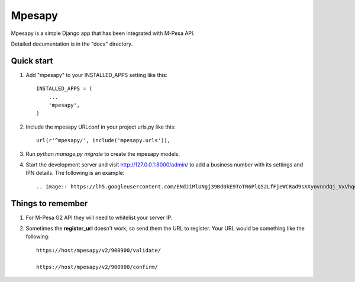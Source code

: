 ========
Mpesapy
========

Mpesapy is a simple Django app that has been integrated with M-Pesa API.

Detailed documentation is in the "docs" directory.

Quick start
-----------

1. Add "mpesapy" to your INSTALLED_APPS setting like this::

    INSTALLED_APPS = (
        ...
        'mpesapy',
    )

2. Include the mpesapy URLconf in your project urls.py like this::

    url(r'^mpesapy/', include('mpesapy.urls')),

3. Run `python manage.py migrate` to create the mpesapy models.

4. Start the development server and visit http://127.0.0.1:8000/admin/ to add a business number with its settings and IPN details. The following is an example::

   .. image:: https://lh5.googleusercontent.com/ENdJiMlUNgj39Bd0kE9ToTR6PlQ52LfFjeWCRad9sXXyovnndQj_VxVhqqN0D7rldNUCeJnh=w2880-h1476



Things to remember
-------------------
1. For M-Pesa G2 API they will need to whitelist your server IP.
2. Sometimes the **register_url** doesn't work, so send them the URL to register. Your URL would be something like the following::

    https://host/mpesapy/v2/900900/validate/

    https://host/mpesapy/v2/900900/confirm/
